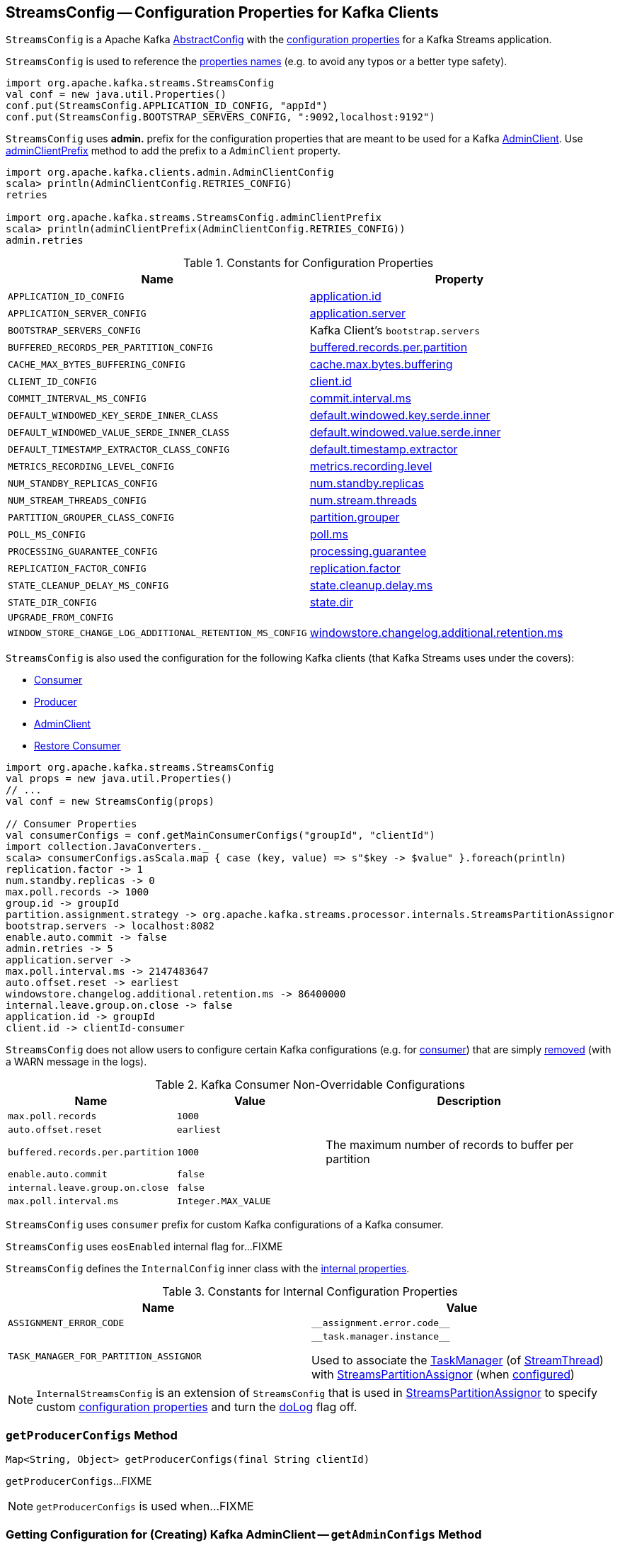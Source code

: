 == [[StreamsConfig]] StreamsConfig -- Configuration Properties for Kafka Clients

`StreamsConfig` is a Apache Kafka https://kafka.apache.org/22/javadoc/org/apache/kafka/common/config/AbstractConfig.html[AbstractConfig] with the <<properties, configuration properties>> for a Kafka Streams application.

`StreamsConfig` is used to reference the <<properties, properties names>> (e.g. to avoid any typos or a better type safety).

[source, scala]
----
import org.apache.kafka.streams.StreamsConfig
val conf = new java.util.Properties()
conf.put(StreamsConfig.APPLICATION_ID_CONFIG, "appId")
conf.put(StreamsConfig.BOOTSTRAP_SERVERS_CONFIG, ":9092,localhost:9192")
----

[[ADMIN_CLIENT_PREFIX]]
`StreamsConfig` uses *admin.* prefix for the configuration properties that are meant to be used for a Kafka <<getAdminConfigs, AdminClient>>. Use <<adminClientPrefix, adminClientPrefix>> method to add the prefix to a `AdminClient` property.

[source, scala]
----
import org.apache.kafka.clients.admin.AdminClientConfig
scala> println(AdminClientConfig.RETRIES_CONFIG)
retries

import org.apache.kafka.streams.StreamsConfig.adminClientPrefix
scala> println(adminClientPrefix(AdminClientConfig.RETRIES_CONFIG))
admin.retries
----

[[properties]]
.Constants for Configuration Properties
[cols="1m,1",options="header",width="100%"]
|===
| Name
| Property

| APPLICATION_ID_CONFIG
| [[APPLICATION_ID_CONFIG]] <<kafka-streams-properties.adoc#application.id, application.id>>

| APPLICATION_SERVER_CONFIG
| [[APPLICATION_SERVER_CONFIG]] <<kafka-streams-properties.adoc#application.server, application.server>>

| BOOTSTRAP_SERVERS_CONFIG
| [[BOOTSTRAP_SERVERS_CONFIG]] Kafka Client's `bootstrap.servers`

| BUFFERED_RECORDS_PER_PARTITION_CONFIG
| [[BUFFERED_RECORDS_PER_PARTITION_CONFIG]] <<kafka-streams-properties.adoc#buffered.records.per.partition, buffered.records.per.partition>>

| CACHE_MAX_BYTES_BUFFERING_CONFIG
| [[CACHE_MAX_BYTES_BUFFERING_CONFIG]] <<kafka-streams-properties.adoc#cache.max.bytes.buffering, cache.max.bytes.buffering>>

| CLIENT_ID_CONFIG
| [[CLIENT_ID_CONFIG]] <<kafka-streams-properties.adoc#client.id, client.id>>

| COMMIT_INTERVAL_MS_CONFIG
| [[COMMIT_INTERVAL_MS_CONFIG]] <<kafka-streams-properties.adoc#commit.interval.ms, commit.interval.ms>>

| DEFAULT_WINDOWED_KEY_SERDE_INNER_CLASS
| [[DEFAULT_WINDOWED_KEY_SERDE_INNER_CLASS]] <<kafka-streams-properties.adoc#default.windowed.key.serde.inner, default.windowed.key.serde.inner>>

| DEFAULT_WINDOWED_VALUE_SERDE_INNER_CLASS
| [[DEFAULT_WINDOWED_VALUE_SERDE_INNER_CLASS]] <<kafka-streams-properties.adoc#default.windowed.value.serde.inner, default.windowed.value.serde.inner>>

| DEFAULT_TIMESTAMP_EXTRACTOR_CLASS_CONFIG
| [[DEFAULT_TIMESTAMP_EXTRACTOR_CLASS_CONFIG]] <<kafka-streams-properties.adoc#default.timestamp.extractor, default.timestamp.extractor>>

| METRICS_RECORDING_LEVEL_CONFIG
| [[METRICS_RECORDING_LEVEL_CONFIG]] <<kafka-streams-properties.adoc#metrics.recording.level, metrics.recording.level>>

| NUM_STANDBY_REPLICAS_CONFIG
| [[NUM_STANDBY_REPLICAS_CONFIG]] <<kafka-streams-properties.adoc#num.standby.replicas, num.standby.replicas>>

| NUM_STREAM_THREADS_CONFIG
| [[NUM_STREAM_THREADS_CONFIG]] <<kafka-streams-properties.adoc#num.stream.threads, num.stream.threads>>

| PARTITION_GROUPER_CLASS_CONFIG
| [[PARTITION_GROUPER_CLASS_CONFIG]] <<kafka-streams-properties.adoc#partition.grouper, partition.grouper>>

| POLL_MS_CONFIG
| [[POLL_MS_CONFIG]] <<kafka-streams-properties.adoc#poll.ms, poll.ms>>

| PROCESSING_GUARANTEE_CONFIG
| [[PROCESSING_GUARANTEE_CONFIG]] <<kafka-streams-properties.adoc#processing.guarantee, processing.guarantee>>

| REPLICATION_FACTOR_CONFIG
| [[REPLICATION_FACTOR_CONFIG]] <<kafka-streams-properties.adoc#replication.factor, replication.factor>>

| STATE_CLEANUP_DELAY_MS_CONFIG
| [[STATE_CLEANUP_DELAY_MS_CONFIG]] <<kafka-streams-properties.adoc#state.cleanup.delay.ms, state.cleanup.delay.ms>>

| STATE_DIR_CONFIG
| [[STATE_DIR_CONFIG]] <<kafka-streams-properties.adoc#state.dir, state.dir>>

| UPGRADE_FROM_CONFIG
| [[UPGRADE_FROM_CONFIG]]

| WINDOW_STORE_CHANGE_LOG_ADDITIONAL_RETENTION_MS_CONFIG
| [[WINDOW_STORE_CHANGE_LOG_ADDITIONAL_RETENTION_MS_CONFIG]] <<kafka-streams-properties.adoc#windowstore.changelog.additional.retention.ms, windowstore.changelog.additional.retention.ms>>

|===

`StreamsConfig` is also used the configuration for the following Kafka clients (that Kafka Streams uses under the covers):

* <<getMainConsumerConfigs, Consumer>>

* <<getProducerConfigs, Producer>>

* <<getAdminConfigs, AdminClient>>

* <<getRestoreConsumerConfigs, Restore Consumer>>

[source, scala]
----
import org.apache.kafka.streams.StreamsConfig
val props = new java.util.Properties()
// ...
val conf = new StreamsConfig(props)

// Consumer Properties
val consumerConfigs = conf.getMainConsumerConfigs("groupId", "clientId")
import collection.JavaConverters._
scala> consumerConfigs.asScala.map { case (key, value) => s"$key -> $value" }.foreach(println)
replication.factor -> 1
num.standby.replicas -> 0
max.poll.records -> 1000
group.id -> groupId
partition.assignment.strategy -> org.apache.kafka.streams.processor.internals.StreamsPartitionAssignor
bootstrap.servers -> localhost:8082
enable.auto.commit -> false
admin.retries -> 5
application.server ->
max.poll.interval.ms -> 2147483647
auto.offset.reset -> earliest
windowstore.changelog.additional.retention.ms -> 86400000
internal.leave.group.on.close -> false
application.id -> groupId
client.id -> clientId-consumer
----

`StreamsConfig` does not allow users to configure certain Kafka configurations (e.g. for <<CONSUMER_DEFAULT_OVERRIDES, consumer>>) that are simply <<checkIfUnexpectedUserSpecifiedConsumerConfig, removed>> (with a WARN message in the logs).

[[CONSUMER_DEFAULT_OVERRIDES]]
.Kafka Consumer Non-Overridable Configurations
[cols="1m,1m,2",options="header",width="100%"]
|===
| Name
| Value
| Description

| max.poll.records
| 1000
| [[max.poll.records]]

| auto.offset.reset
| earliest
| [[auto.offset.reset]]

| buffered.records.per.partition
| 1000
| [[buffered.records.per.partition]] The maximum number of records to buffer per partition

| enable.auto.commit
| false
| [[enable.auto.commit]]

| internal.leave.group.on.close
| false
| [[internal.leave.group.on.close]]

| max.poll.interval.ms
| Integer.MAX_VALUE
| [[max.poll.interval.ms]]
|===

[[CONSUMER_PREFIX]]
`StreamsConfig` uses `consumer` prefix for custom Kafka configurations of a Kafka consumer.

[[eosEnabled]]
`StreamsConfig` uses `eosEnabled` internal flag for...FIXME

[[InternalConfig]]
`StreamsConfig` defines the `InternalConfig` inner class with the <<internal-properties, internal properties>>.

[[internal-properties]]
.Constants for Internal Configuration Properties
[cols="1m,1",options="header",width="100%"]
|===
| Name
| Value

| ASSIGNMENT_ERROR_CODE
a| [[ASSIGNMENT_ERROR_CODE]] `++__assignment.error.code__++`

| TASK_MANAGER_FOR_PARTITION_ASSIGNOR
a| [[TASK_MANAGER_FOR_PARTITION_ASSIGNOR]] `++__task.manager.instance__++`

Used to associate the <<kafka-streams-internals-TaskManager.adoc#, TaskManager>> (of <<kafka-streams-internals-StreamThread.adoc#, StreamThread>>) with <<kafka-streams-internals-StreamsPartitionAssignor.adoc#, StreamsPartitionAssignor>> (when <<kafka-streams-internals-StreamsPartitionAssignor.adoc#configure, configured>>)

|===

[[InternalStreamsConfig]]
NOTE: `InternalStreamsConfig` is an extension of `StreamsConfig` that is used in <<kafka-streams-internals-StreamsPartitionAssignor.adoc#, StreamsPartitionAssignor>> to specify custom <<props, configuration properties>> and turn the <<doLog, doLog>> flag off.

=== [[getProducerConfigs]] `getProducerConfigs` Method

[source, java]
----
Map<String, Object> getProducerConfigs(final String clientId)
----

`getProducerConfigs`...FIXME

NOTE: `getProducerConfigs` is used when...FIXME

=== [[getAdminConfigs]] Getting Configuration for (Creating) Kafka AdminClient -- `getAdminConfigs` Method

[source, java]
----
Map<String, Object> getAdminConfigs(final String clientId)
----

`getAdminConfigs` firstly <<getClientPropsWithPrefix, finds the client properties>> for a Kafka AdminClient (with <<ADMIN_CLIENT_PREFIX, admin.>> prefix).

`getAdminConfigs` takes the <<getClientCustomProps, getClientCustomProps>> and copies the AdminClient properties over.

In the end, `getAdminConfigs` adds the `clientId` with `-admin` suffix as the `client.id` configuration property.

[source, scala]
----
import org.apache.kafka.streams.StreamsConfig
val props = new java.util.Properties()
// required configurations
props.put(StreamsConfig.APPLICATION_ID_CONFIG, "demo")
props.put(StreamsConfig.BOOTSTRAP_SERVERS_CONFIG, ":9092")

// Define a custom configuration with admin prefix
import org.apache.kafka.clients.admin.AdminClientConfig
props.put("admin." + AdminClientConfig.METADATA_MAX_AGE_CONFIG, "10")
val streamsConf = new StreamsConfig(props)
val adminConfigs = streamsConf.getAdminConfigs("my-client-id")

import scala.collection.JavaConverters._
scala> adminConfigs.asScala.map { case (k,v) => s"$k = $v" }.foreach(println)
bootstrap.servers = :9092
metadata.max.age.ms = 10
client.id = my-client-id-admin
----

[NOTE]
====
`getAdminConfigs` is used when:

* `KafkaStreams` is <<kafka-streams-KafkaStreams.adoc#adminClient, created>>

* `InternalTopicManager` is <<kafka-streams-internals-InternalTopicManager.adoc#retries, created>>
====

=== [[clientProps]] Collecting Properties per Key -- `clientProps` Internal Method

[source, java]
----
Map<String, Object> clientProps(
  final Set<String> configNames,
  final Map<String, Object> originals)
----

`clientProps` collects the configuration properties from `originals` that have their names in the input `configNames`, i.e. includes the properties that have been listed in `configNames`.

NOTE: `clientProps` is used exclusively when `StreamsConfig` is requested to <<getClientPropsWithPrefix, getClientPropsWithPrefix>>.

=== [[getClientPropsWithPrefix]] Getting Subset of User Configuration by Given Names and Prefix -- `getClientPropsWithPrefix` Internal Method

[source, java]
----
Map<String, Object> getClientPropsWithPrefix(
  final String prefix,
  final Set<String> configNames)
----

`getClientPropsWithPrefix` takes only the properties (as passed in by a user) that have their keys in `configNames` and adds all properties with the given `prefix`.

Internally, `getClientPropsWithPrefix` <<clientProps, collects the configuration properties>> from the original values of Kafka properties as passed in by a user that have their names in `configNames`.

`getClientPropsWithPrefix` then copies all original settings with the given `prefix` (stripping the prefix before adding them) to the collected properties (and possibly overwriting some).

NOTE: `getClientPropsWithPrefix` uses link:++https://kafka.apache.org/22/javadoc/org/apache/kafka/common/config/AbstractConfig.html#originals--++[AbstractConfig.originals] to get the original values of Kafka properties as passed in by the user.

NOTE: `getClientPropsWithPrefix` is used when `StreamsConfig` is requested for <<getAdminConfigs, getAdminConfigs>>, <<getCommonConsumerConfigs, getCommonConsumerConfigs>>, <<getMainConsumerConfigs, getMainConsumerConfigs>> and <<getProducerConfigs, getProducerConfigs>>.

=== [[getCommonConsumerConfigs]] Getting Common Consumer Configuration -- `getCommonConsumerConfigs` Internal Method

[source, java]
----
Map<String, Object> getCommonConsumerConfigs()
----

`getCommonConsumerConfigs` <<getClientPropsWithPrefix, gets a subset of user configuration>> for a Kafka consumer as well as the properties with <<CONSUMER_PREFIX, consumer>> prefix.

NOTE: `getCommonConsumerConfigs` uses https://kafka.apache.org/22/javadoc/org/apache/kafka/clients/consumer/ConsumerConfig.html[ConsumerConfig.configNames] for the list of the Kafka Consumer-specific configuration keys.

CAUTION: FIXME

NOTE: `getCommonConsumerConfigs` is used when `StreamsConfig` is requested for <<getMainConsumerConfigs, getMainConsumerConfigs>> and <<getRestoreConsumerConfigs, getRestoreConsumerConfigs>>.

=== [[checkIfUnexpectedUserSpecifiedConsumerConfig]] Removing "Illegal" User-Defined Configuration Properties -- `checkIfUnexpectedUserSpecifiedConsumerConfig` Internal Method

[source, java]
----
void checkIfUnexpectedUserSpecifiedConsumerConfig(
  final Map<String, Object> clientProvidedProps,
  final String[] nonConfigurableConfigs)
----

`checkIfUnexpectedUserSpecifiedConsumerConfig` removes non-configurable configurations (`nonConfigurableConfigs`) from user-defined configurations (`clientProvidedProps`) and logging a warning.

Internally, `checkIfUnexpectedUserSpecifiedConsumerConfig` iterates over `nonConfigurableConfigs`...FIXME

NOTE: `checkIfUnexpectedUserSpecifiedConsumerConfig` is used when `StreamsConfig` is requested for <<getCommonConsumerConfigs, getCommonConsumerConfigs>> and <<getProducerConfigs, getProducerConfigs>>.

=== [[getRestoreConsumerConfigs]] `getRestoreConsumerConfigs` Method

[source, java]
----
Map<String, Object> getRestoreConsumerConfigs(final String clientId)
----

`getRestoreConsumerConfigs`...FIXME

NOTE: `getRestoreConsumerConfigs` is used when...FIXME

=== [[getMainConsumerConfigs]] Configuration for Kafka Consumer -- `getMainConsumerConfigs` Method

[source, java]
----
Map<String, Object> getMainConsumerConfigs(
  final String groupId,
  final String clientId)
----

`getMainConsumerConfigs` <<getCommonConsumerConfigs, gets the base configuration for a Kafka Consumer>> first.

`getMainConsumerConfigs` then...FIXME

NOTE: `getMainConsumerConfigs` is used exclusively when `StreamThread` is requested to <<kafka-streams-internals-StreamThread.adoc#create, create a StreamThread instance>> (and requests the `KafkaClientSupplier` for a <<kafka-streams-KafkaClientSupplier.adoc#getConsumer, Kafka Consumer>>).

=== [[defaultValueSerde]] `defaultValueSerde` Method

[source, java]
----
Serde defaultValueSerde()
----

`defaultValueSerde`...FIXME

NOTE: `defaultValueSerde` is used when...FIXME

=== [[defaultKeySerde]] `defaultKeySerde` Method

[source, java]
----
Serde defaultKeySerde()
----

`defaultKeySerde`...FIXME

NOTE: `defaultKeySerde` is used when...FIXME

=== [[originalsWithPrefix]] `originalsWithPrefix` Method

[source, java]
----
Map<String, Object> originalsWithPrefix(String prefix)
----

`originalsWithPrefix`...FIXME

NOTE: `originalsWithPrefix` is used when...FIXME

=== [[adminClientPrefix]] `adminClientPrefix` Static Method

[source, java]
----
static String adminClientPrefix(final String adminClientProp)
----

`adminClientPrefix` simply adds the <<ADMIN_CLIENT_PREFIX, admin.>> prefix to a given `adminClientProp`.

=== [[creating-instance]] Creating StreamsConfig Instance

`StreamsConfig` takes the following to be created:

* [[props]] Configuration properties
* [[doLog]] `doLog` flag

`StreamsConfig` initializes the <<eosEnabled, eosEnabled>> internal property.
